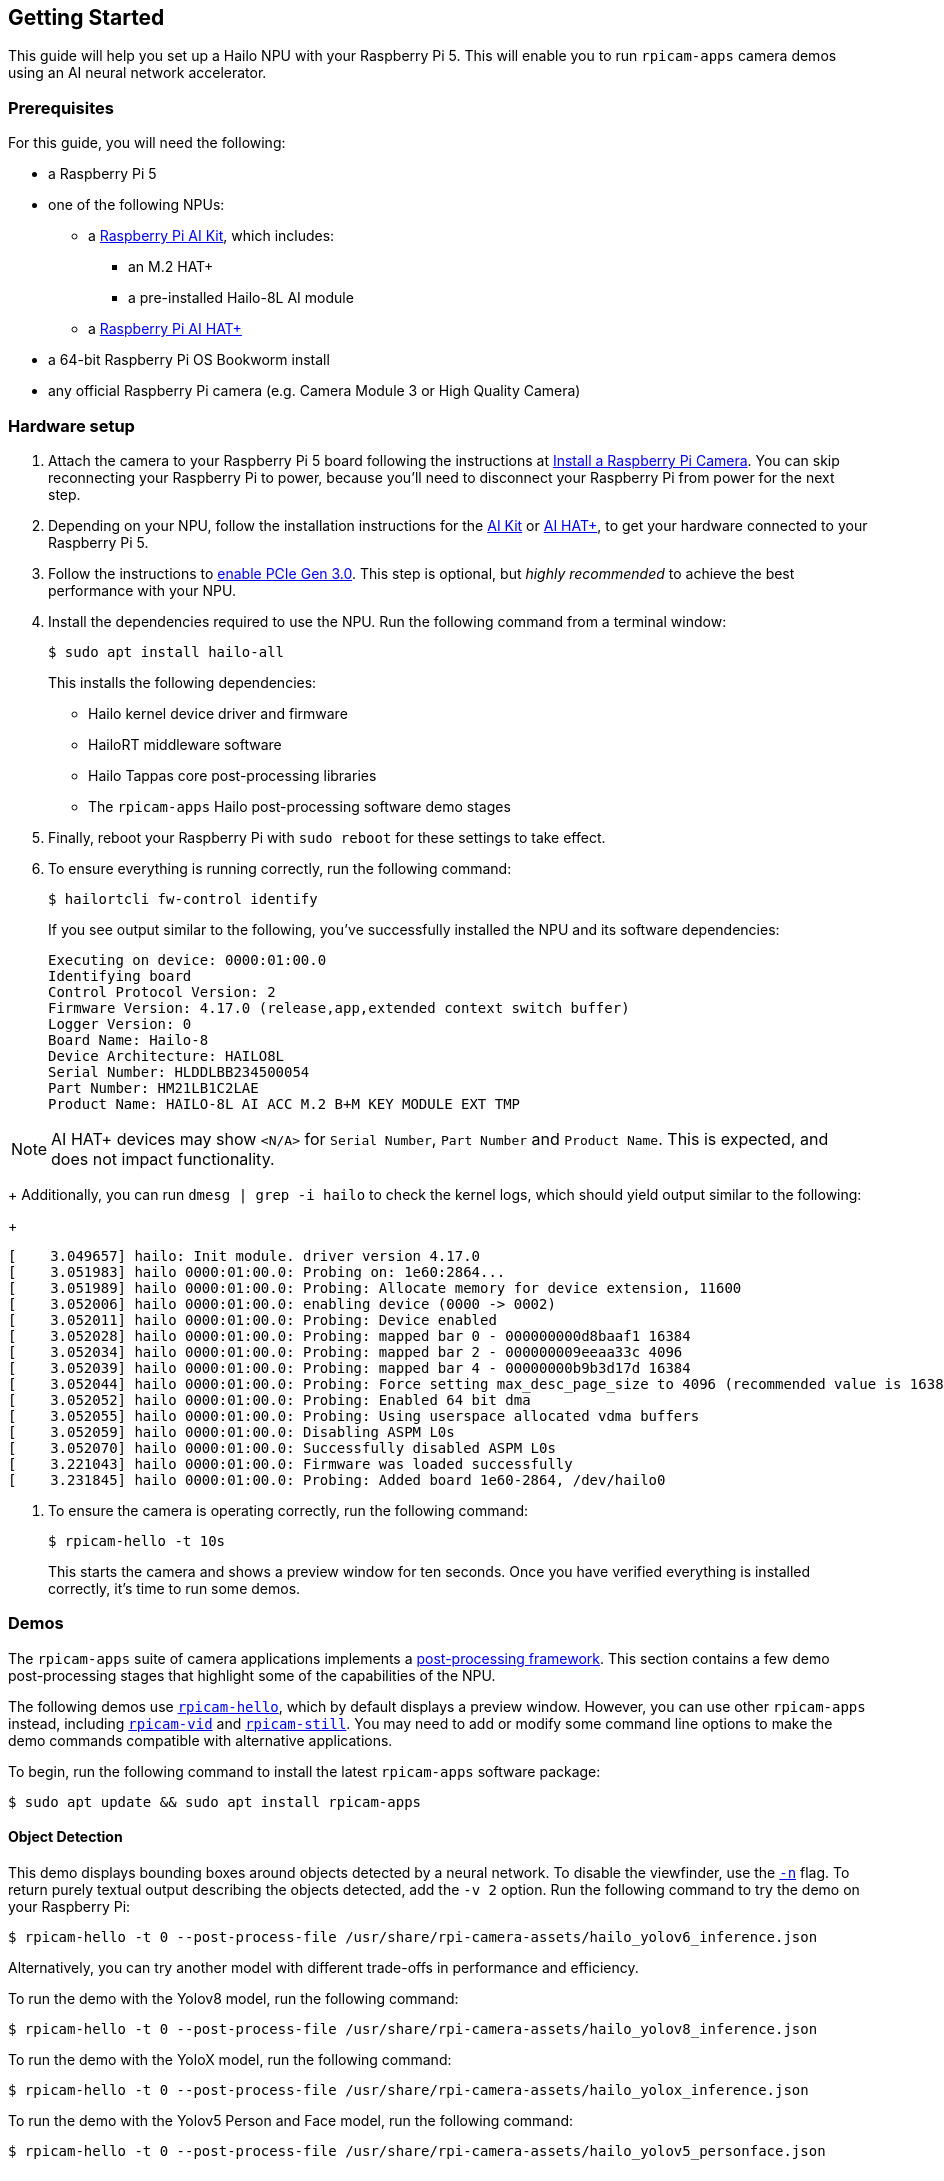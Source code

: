 == Getting Started

This guide will help you set up a Hailo NPU with your Raspberry Pi 5. This will enable you to run `rpicam-apps` camera demos using an AI neural network accelerator.

=== Prerequisites

For this guide, you will need the following:

* a Raspberry Pi 5
* one of the following NPUs:
** a xref:../accessories/ai-kit.adoc[Raspberry Pi AI Kit], which includes:
*** an M.2 HAT+
*** a pre-installed Hailo-8L AI module
** a xref:../accessories/ai-hat-plus.adoc[Raspberry Pi AI HAT+]
* a 64-bit Raspberry Pi OS Bookworm install
* any official Raspberry Pi camera (e.g. Camera Module 3 or High Quality Camera)

=== Hardware setup

. Attach the camera to your Raspberry Pi 5 board following the instructions at xref:../accessories/camera.adoc#install-a-raspberry-pi-camera[Install a Raspberry Pi Camera]. You can skip reconnecting your Raspberry Pi to power, because you'll need to disconnect your Raspberry Pi from power for the next step.

. Depending on your NPU, follow the installation instructions for the xref:../accessories/ai-kit.adoc#ai-kit-installation[AI Kit] or xref:../accessories/ai-hat-plus.adoc#ai-hat-plus-installation[AI HAT+], to get your hardware connected to your Raspberry Pi 5.

. Follow the instructions to xref:raspberry-pi.adoc#pcie-gen-3-0[enable PCIe Gen 3.0]. This step is optional, but _highly recommended_ to achieve the best performance with your NPU.

. Install the dependencies required to use the NPU. Run the following command from a terminal window:
+
[source,console]
----
$ sudo apt install hailo-all
----
+
This installs the following dependencies:
+
* Hailo kernel device driver and firmware
* HailoRT middleware software
* Hailo Tappas core post-processing libraries
* The `rpicam-apps` Hailo post-processing software demo stages

. Finally, reboot your Raspberry Pi with `sudo reboot` for these settings to take effect.

. To ensure everything is running correctly, run the following command:
+
[source,console]
----
$ hailortcli fw-control identify
----
+
If you see output similar to the following, you've successfully installed the NPU and its software dependencies:
+
----
Executing on device: 0000:01:00.0
Identifying board
Control Protocol Version: 2
Firmware Version: 4.17.0 (release,app,extended context switch buffer)
Logger Version: 0
Board Name: Hailo-8
Device Architecture: HAILO8L
Serial Number: HLDDLBB234500054
Part Number: HM21LB1C2LAE
Product Name: HAILO-8L AI ACC M.2 B+M KEY MODULE EXT TMP
----

NOTE: AI HAT+ devices may show `<N/A>` for `Serial Number`, `Part Number` and `Product Name`. This is expected, and does not impact functionality.
+
Additionally, you can run `dmesg | grep -i hailo` to check the kernel logs, which should yield output similar to the following:
+
----
[    3.049657] hailo: Init module. driver version 4.17.0
[    3.051983] hailo 0000:01:00.0: Probing on: 1e60:2864...
[    3.051989] hailo 0000:01:00.0: Probing: Allocate memory for device extension, 11600
[    3.052006] hailo 0000:01:00.0: enabling device (0000 -> 0002)
[    3.052011] hailo 0000:01:00.0: Probing: Device enabled
[    3.052028] hailo 0000:01:00.0: Probing: mapped bar 0 - 000000000d8baaf1 16384
[    3.052034] hailo 0000:01:00.0: Probing: mapped bar 2 - 000000009eeaa33c 4096
[    3.052039] hailo 0000:01:00.0: Probing: mapped bar 4 - 00000000b9b3d17d 16384
[    3.052044] hailo 0000:01:00.0: Probing: Force setting max_desc_page_size to 4096 (recommended value is 16384)
[    3.052052] hailo 0000:01:00.0: Probing: Enabled 64 bit dma
[    3.052055] hailo 0000:01:00.0: Probing: Using userspace allocated vdma buffers
[    3.052059] hailo 0000:01:00.0: Disabling ASPM L0s
[    3.052070] hailo 0000:01:00.0: Successfully disabled ASPM L0s
[    3.221043] hailo 0000:01:00.0: Firmware was loaded successfully
[    3.231845] hailo 0000:01:00.0: Probing: Added board 1e60-2864, /dev/hailo0
----

. To ensure the camera is operating correctly, run the following command:
+
[source,console]
----
$ rpicam-hello -t 10s
----
+
This starts the camera and shows a preview window for ten seconds. Once you have verified everything is installed correctly, it's time to run some demos.

=== Demos

The `rpicam-apps` suite of camera applications implements a xref:camera_software.adoc#post-processing-with-rpicam-apps[post-processing framework]. This section contains a few demo post-processing stages that highlight some of the capabilities of the NPU.

The following demos use xref:camera_software.adoc#rpicam-hello[`rpicam-hello`], which by default displays a preview window. However, you can use other `rpicam-apps` instead, including xref:camera_software.adoc#rpicam-vid[`rpicam-vid`] and xref:camera_software.adoc#rpicam-still[`rpicam-still`]. You may need to add or modify some command line options to make the demo commands compatible with alternative applications.

To begin, run the following command to install the latest `rpicam-apps` software package:

[source,console]
----
$ sudo apt update && sudo apt install rpicam-apps
----

==== Object Detection

This demo displays bounding boxes around objects detected by a neural network. To disable the viewfinder, use the xref:camera_software.adoc#nopreview[`-n`] flag. To return purely textual output describing the objects detected, add the `-v 2` option. Run the following command to try the demo on your Raspberry Pi:

[source,console]
----
$ rpicam-hello -t 0 --post-process-file /usr/share/rpi-camera-assets/hailo_yolov6_inference.json
----

Alternatively, you can try another model with different trade-offs in performance and efficiency.

To run the demo with the Yolov8 model, run the following command:

[source,console]
----
$ rpicam-hello -t 0 --post-process-file /usr/share/rpi-camera-assets/hailo_yolov8_inference.json
----

To run the demo with the YoloX model, run the following command:

[source,console]
----
$ rpicam-hello -t 0 --post-process-file /usr/share/rpi-camera-assets/hailo_yolox_inference.json
----

To run the demo with the Yolov5 Person and Face model, run the following command:

[source,console]
----
$ rpicam-hello -t 0 --post-process-file /usr/share/rpi-camera-assets/hailo_yolov5_personface.json
----

==== Image Segmentation

This demo performs object detection and segments the object by drawing a colour mask on the viewfinder image. Run the following command to try the demo on your Raspberry Pi:

[source,console]
----
$ rpicam-hello -t 0 --post-process-file /usr/share/rpi-camera-assets/hailo_yolov5_segmentation.json --framerate 20
----

==== Pose Estimation

This demo performs 17-point human pose estimation, drawing lines connecting the detected points. Run the following command to try the demo on your Raspberry Pi:

[source,console]
----
$ rpicam-hello -t 0 --post-process-file /usr/share/rpi-camera-assets/hailo_yolov8_pose.json
----

=== Alternative Package Versions

The AI Kit and AI HAT+ do not function if there is a version mismatch between the Hailo software packages and device drivers. In addition, Hailo's neural network tooling may require a particular version for generated model files. If you require a specific version, complete the following steps to install the proper versions of all of the dependencies:

. If you have previously used `apt-mark` to hold any of the relevant packages, you may need to unhold them:
+
[source,console]
----
$ sudo apt-mark unhold hailo-tappas-core hailort hailo-dkms
----

. Install the required version of the software packages:

[tabs]
======
4.18::
To install version 4.18 of Hailo's neural network tooling, run the following commands:
+
[source,console]
----
$ sudo apt install hailo-tappas-core=3.29.1 hailort=4.18.0 hailo-dkms=4.18.0-2
----
+
[source,console]
----
$ sudo apt-mark hold hailo-tappas-core hailort hailo-dkms
----

4.17::
To install version 4.17 of Hailo's neural network tooling, run the following commands:
+
[source,console]
----
$ sudo apt install hailo-tappas-core-3.28.2 hailort=4.17.0 hailo-dkms=4.17.0-1
----
+
[source,console]
----
$ sudo apt-mark hold hailo-tappas-core hailort hailo-dkms
----
======

=== Further Resources

Hailo has also created a set of demos that you can run on a Raspberry Pi 5, available in the https://github.com/hailo-ai/hailo-rpi5-examples[hailo-ai/hailo-rpi5-examples GitHub repository].

You can find Hailo's extensive model zoo, which contains a large number of neural networks, in the https://github.com/hailo-ai/hailo_model_zoo/tree/master/docs/public_models/HAILO8L[hailo-ai/hailo_model_zoo GitHub repository].

Check out the https://community.hailo.ai/[Hailo community forums and developer zone] for further discussions on the Hailo hardware and tooling.
